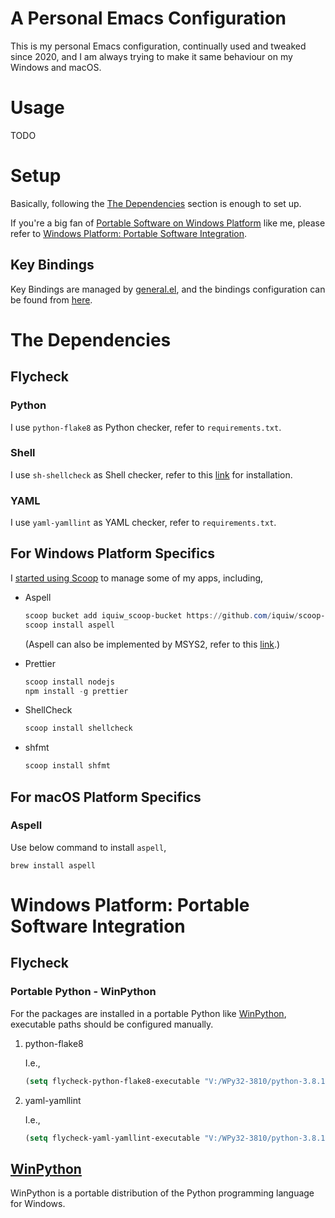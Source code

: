 * A Personal Emacs Configuration
This is my personal Emacs configuration, continually used and tweaked since
2020, and I am always trying to make it same behaviour on my Windows and macOS.

* Table of Content                                                              :noexport:TOC_4:
- [[#a-personal-emacs-configuration][A Personal Emacs Configuration]]
- [[#usage][Usage]]
- [[#setup][Setup]]
  - [[#key-bindings][Key Bindings]]
- [[#the-dependencies][The Dependencies]]
  - [[#flycheck][Flycheck]]
    - [[#python][Python]]
    - [[#shell][Shell]]
    - [[#yaml][YAML]]
  - [[#for-windows-platform-specifics][For Windows Platform Specifics]]
  - [[#for-macos-platform-specifics][For macOS Platform Specifics]]
    - [[#aspell][Aspell]]
- [[#windows-platform-portable-software-integration][Windows Platform: Portable Software Integration]]
  - [[#flycheck-1][Flycheck]]
    - [[#portable-python---winpython][Portable Python - WinPython]]
      - [[#python-flake8][python-flake8]]
      - [[#yaml-yamllint][yaml-yamllint]]
  - [[#winpython][WinPython]]

* Usage
TODO
* Setup
Basically, following the [[#the-dependencies][The Dependencies]] section is enough to set up.

If you're a big fan of [[//haikebang.com/secure-portable.html][Portable Software on Windows Platform]] like me, please
refer to [[#windows-platform-portable-software-integration][Windows Platform: Portable Software Integration]].
** Key Bindings
Key Bindings are managed by [[https://github.com/noctuid/general.el][general.el]], and the bindings configuration can be
found from [[https://github.com/jsntn/emacs.d/blob/master/lisp/init-keybindings.el][here]].
* The Dependencies
** Flycheck
*** Python
I use =python-flake8= as Python checker, refer to =requirements.txt=.
*** Shell
I use =sh-shellcheck= as Shell checker, refer to this [[https://github.com/koalaman/shellcheck/][link]] for installation.
*** YAML
I use =yaml-yamllint= as YAML checker, refer to =requirements.txt=.
** For Windows Platform Specifics
I [[//jason.haikebang.com/posts/scoop/][started using Scoop]] to manage some of my apps, including,
- Aspell
  #+BEGIN_SRC powershell
  scoop bucket add iquiw_scoop-bucket https://github.com/iquiw/scoop-bucket
  scoop install aspell
  #+END_SRC
  (Aspell can also be implemented by MSYS2, refer to this [[https://github.com/jsntn/emacs.d/tree/b9b70469d961ee58138bff1a1ce0baf4286fb18e#use-msys2-to-manage-aspell][link]].)
- Prettier
  #+BEGIN_SRC powershell
  scoop install nodejs
  npm install -g prettier
  #+END_SRC
- ShellCheck
  #+BEGIN_SRC powershell
  scoop install shellcheck
  #+END_SRC
- shfmt
  #+BEGIN_SRC powershell
  scoop install shfmt
  #+END_SRC
** For macOS Platform Specifics
*** Aspell
Use below command to install =aspell=,

#+BEGIN_SRC shell
brew install aspell
#+END_SRC
* Windows Platform: Portable Software Integration
** Flycheck
*** Portable Python - WinPython
For the packages are installed in a portable Python like [[#winpython][WinPython]], executable
paths should be configured manually.
**** python-flake8
I.e.,
#+BEGIN_SRC lisp
(setq flycheck-python-flake8-executable "V:/WPy32-3810/python-3.8.1/Scripts/flake8.exe")
#+END_SRC
**** yaml-yamllint
I.e.,
#+BEGIN_SRC lisp
(setq flycheck-yaml-yamllint-executable "V:/WPy32-3810/python-3.8.1/Scripts/yamllint.exe")
#+END_SRC
** [[//winpython.github.io][WinPython]]
WinPython is a portable distribution of the Python programming language for
Windows.
